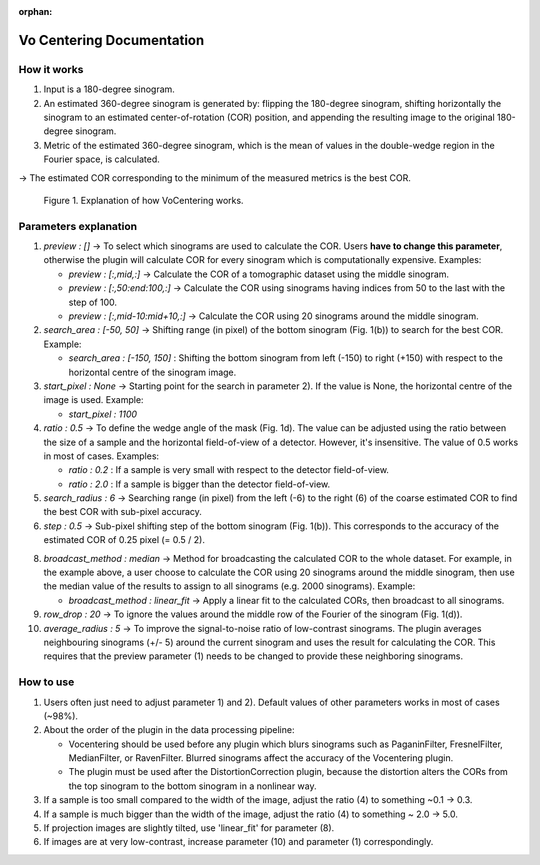 :orphan:

Vo Centering Documentation
#################################################################

How it works
------------

1. Input is a 180-degree sinogram.
2. An estimated 360-degree sinogram is generated by: flipping the 180-degree sinogram, shifting
   horizontally the sinogram to an estimated center-of-rotation (COR) position, and appending
   the resulting image to the original 180-degree sinogram.
3. Metric of the estimated 360-degree sinogram, which is the mean of values in the double-wedge
   region in the Fourier space, is calculated.

-> The estimated COR corresponding to the minimum of the measured metrics is the best COR.


.. figure:: ../../../files_and_images/plugin_guides/plugins/centering/vocentering.png
  :figwidth: 90 %
  :align: center
  :figclass: align-center

  Figure 1. Explanation of how VoCentering works.

Parameters explanation
----------------------

1) *preview : []* -> To select which sinograms are used to calculate the COR. Users **have to
   change this parameter**, otherwise the plugin will calculate COR for every sinogram which is
   computationally expensive. Examples:

   - *preview : [:,mid,:]* -> Calculate the COR of a tomographic dataset using the middle sinogram.

   - *preview : [:,50:end:100,:]* -> Calculate the COR using sinograms having indices from 50 to the last with the step of 100.

   - *preview : [:,mid-10:mid+10,:]* -> Calculate the COR using 20 sinograms around the middle sinogram.

2) *search_area : [-50, 50]* -> Shifting range (in pixel) of the bottom sinogram (Fig. 1(b)) to search for the best COR.
   Example:

   - *search_area : [-150, 150]* : Shifting the bottom sinogram from left (-150) to right (+150) with
     respect to the horizontal centre of the sinogram image.

3) *start_pixel : None* -> Starting point for the search in parameter 2). If the value is None, the horizontal
   centre of the image is used. Example:

   - *start_pixel : 1100*

4) *ratio : 0.5* -> To define the wedge angle of the mask (Fig. 1d). The value can be adjusted
   using the ratio between the size of a sample and the horizontal field-of-view of a detector.
   However, it's insensitive. The value of 0.5 works in most of cases. Examples:

   - *ratio : 0.2* : If a sample is very small with respect to the detector field-of-view.

   - *ratio : 2.0* : If a sample is bigger than the detector field-of-view.


5) *search_radius : 6* -> Searching range (in pixel) from the left (-6) to the right (6) of the coarse estimated COR to
   find the best COR with sub-pixel accuracy.

6) *step : 0.5* -> Sub-pixel shifting step of the bottom sinogram (Fig. 1(b)). This corresponds to the accuracy of the
   estimated COR of 0.25 pixel (= 0.5 / 2).

8) *broadcast_method : median* -> Method for broadcasting the calculated COR to the whole dataset. For example, in the
   example above, a user choose to calculate the COR using 20 sinograms around the middle sinogram, then use the median
   value of the results to assign to all sinograms (e.g. 2000 sinograms). Example:

   - *broadcast_method : linear_fit* -> Apply a linear fit to the calculated CORs, then broadcast to all sinograms.

9) *row_drop : 20* -> To ignore the values around the middle row of the Fourier of the sinogram (Fig. 1(d)).

10) *average_radius : 5* -> To improve the signal-to-noise ratio of low-contrast sinograms. The plugin averages
    neighbouring sinograms (+/- 5) around the current sinogram and uses the result for calculating the COR. This
    requires that the preview parameter (1) needs to be changed to provide these neighboring sinograms.

How to use
----------

1. Users often just need to adjust parameter 1) and 2). Default values of other parameters works in most of cases (~98%).
2. About the order of the plugin in the data processing pipeline:

   - Vocentering should be used before any plugin which blurs sinograms such as PaganinFilter, FresnelFilter,
     MedianFilter, or RavenFilter. Blurred sinograms affect the accuracy of the Vocentering plugin.
   - The plugin must be used after the DistortionCorrection plugin, because the distortion alters the CORs from the top
     sinogram to the bottom sinogram in a nonlinear way.


3. If a sample is too small compared to the width of the image, adjust the ratio (4) to something ~0.1 -> 0.3.
4. If a sample is much bigger than the width of the image, adjust the ratio (4) to something ~ 2.0 -> 5.0.
5. If projection images are slightly tilted, use 'linear_fit' for parameter (8).
6. If images are at very low-contrast, increase parameter (10) and parameter (1) correspondingly.
